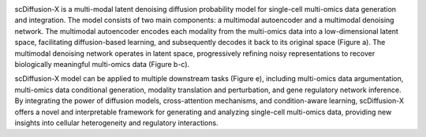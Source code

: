 .. image:: FIG1.png
   :width: 700px
   :align: center

scDiffusion-X is a multi-modal latent denoising diffusion probability model for single-cell multi-omics data generation and integration. The model consists of two main components: a multimodal autoencoder and a multimodal denoising network. The multimodal autoencoder encodes each modality from the multi-omics data into a low-dimensional latent space, facilitating diffusion-based learning, and subsequently decodes it back to its original space (Figure a). The multimodal denoising network operates in latent space, progressively refining noisy representations to recover biologically meaningful multi-omics data (Figure b-c).

scDiffusion-X model can be applied to multiple downstream tasks (Figure e), including multi-omics data argumentation, multi-omics data conditional generation, modality translation and perturbation, and gene regulatory network inference. By integrating the power of diffusion models, cross-attention mechanisms, and condition-aware learning, scDiffusion-X offers a novel and interpretable framework for generating and analyzing single-cell multi-omics data, providing new insights into cellular heterogeneity and regulatory interactions.
